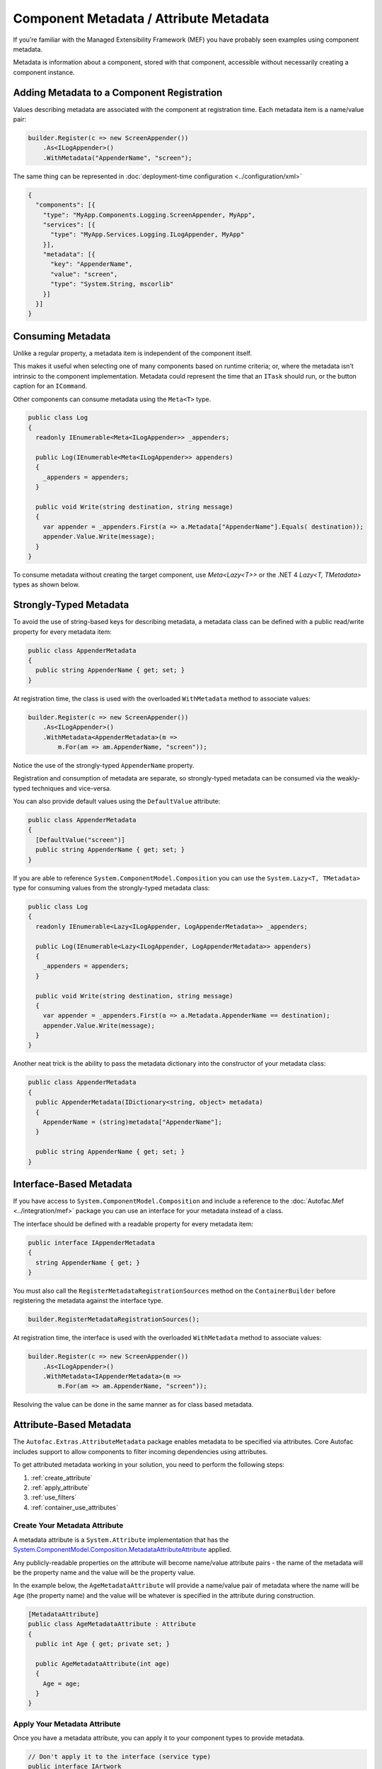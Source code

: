 =======================================
Component Metadata / Attribute Metadata
=======================================

If you’re familiar with the Managed Extensibility Framework (MEF) you have probably seen examples using component metadata.

Metadata is information about a component, stored with that component, accessible without necessarily creating a component instance.

Adding Metadata to a Component Registration
===========================================

Values describing metadata are associated with the component at registration time. Each metadata item is a name/value pair:

.. sourcecode:: csharp

    builder.Register(c => new ScreenAppender())
        .As<ILogAppender>()
        .WithMetadata("AppenderName", "screen");

The same thing can be represented in :doc:`deployment-time configuration <../configuration/xml>`

.. sourcecode:: json

    {
      "components": [{
        "type": "MyApp.Components.Logging.ScreenAppender, MyApp",
        "services": [{
          "type": "MyApp.Services.Logging.ILogAppender, MyApp"
        }],
        "metadata": [{
          "key": "AppenderName",
          "value": "screen",
          "type": "System.String, mscorlib"
        }]
      }]
    }

Consuming Metadata
==================

Unlike a regular property, a metadata item is independent of the component itself.

This makes it useful when selecting one of many components based on runtime criteria; or, where the metadata isn’t intrinsic to the component implementation. Metadata could represent the time that an ``ITask`` should run, or the button caption for an ``ICommand``.

Other components can consume metadata using the ``Meta<T>`` type.

.. sourcecode:: csharp

    public class Log
    {
      readonly IEnumerable<Meta<ILogAppender>> _appenders;

      public Log(IEnumerable<Meta<ILogAppender>> appenders)
      {
        _appenders = appenders;
      }

      public void Write(string destination, string message)
      {
        var appender = _appenders.First(a => a.Metadata["AppenderName"].Equals( destination));
        appender.Value.Write(message);
      }
    }

To consume metadata without creating the target component, use `Meta<Lazy<T>>` or the .NET 4 `Lazy<T, TMetadata>` types as shown below.

Strongly-Typed Metadata
=======================

To avoid the use of string-based keys for describing metadata, a metadata class can be defined with a public read/write property for every metadata item:

.. sourcecode:: csharp

    public class AppenderMetadata
    {
      public string AppenderName { get; set; }
    }

At registration time, the class is used with the overloaded ``WithMetadata`` method to associate values:

.. sourcecode:: csharp

    builder.Register(c => new ScreenAppender())
        .As<ILogAppender>()
        .WithMetadata<AppenderMetadata>(m =>
            m.For(am => am.AppenderName, "screen"));

Notice the use of the strongly-typed ``AppenderName`` property.

Registration and consumption of metadata are separate, so strongly-typed metadata can be consumed via the weakly-typed techniques and vice-versa.

You can also provide default values using the ``DefaultValue`` attribute:

.. sourcecode:: csharp

    public class AppenderMetadata
    {
      [DefaultValue("screen")]
      public string AppenderName { get; set; }
    }

If you are able to reference ``System.ComponentModel.Composition`` you can use the ``System.Lazy<T, TMetadata>`` type for consuming values from the strongly-typed metadata class:

.. sourcecode:: csharp

    public class Log
    {
      readonly IEnumerable<Lazy<ILogAppender, LogAppenderMetadata>> _appenders;

      public Log(IEnumerable<Lazy<ILogAppender, LogAppenderMetadata>> appenders)
      {
        _appenders = appenders;
      }

      public void Write(string destination, string message)
      {
        var appender = _appenders.First(a => a.Metadata.AppenderName == destination);
        appender.Value.Write(message);
      }
    }

Another neat trick is the ability to pass the metadata dictionary into the constructor of your metadata class:

.. sourcecode:: csharp

    public class AppenderMetadata
    {
      public AppenderMetadata(IDictionary<string, object> metadata)
      {
        AppenderName = (string)metadata["AppenderName"];
      }

      public string AppenderName { get; set; }
    }

Interface-Based Metadata
========================

If you have access to ``System.ComponentModel.Composition`` and include a reference to the :doc:`Autofac.Mef <../integration/mef>` package you can use an interface for your metadata instead of a class.

The interface should be defined with a readable property for every metadata item:

.. sourcecode:: csharp

    public interface IAppenderMetadata
    {
      string AppenderName { get; }
    }

You must also call the ``RegisterMetadataRegistrationSources`` method on the ``ContainerBuilder`` before registering the metadata against the interface type.

.. sourcecode:: csharp

    builder.RegisterMetadataRegistrationSources();

At registration time, the interface is used with the overloaded ``WithMetadata`` method to associate values:

.. sourcecode:: csharp

    builder.Register(c => new ScreenAppender())
        .As<ILogAppender>()
        .WithMetadata<IAppenderMetadata>(m =>
            m.For(am => am.AppenderName, "screen"));

Resolving the value can be done in the same manner as for class based metadata.

Attribute-Based Metadata
========================

The ``Autofac.Extras.AttributeMetadata`` package enables metadata to be specified via attributes. Core Autofac includes support to allow components to filter incoming dependencies using attributes.

To get attributed metadata working in your solution, you need to perform the following steps:

#. :ref:`create_attribute`
#. :ref:`apply_attribute`
#. :ref:`use_filters`
#. :ref:`container_use_attributes`

.. _create_attribute:

Create Your Metadata Attribute
------------------------------

A metadata attribute is a ``System.Attribute`` implementation that has the `System.ComponentModel.Composition.MetadataAttributeAttribute <https://msdn.microsoft.com/en-us/library/system.componentmodel.composition.metadataattributeattribute.aspx>`_ applied.

Any publicly-readable properties on the attribute will become name/value attribute pairs - the name of the metadata will be the property name and the value will be the property value.

In the example below, the ``AgeMetadataAttribute`` will provide a name/value pair of metadata where the name will be ``Age`` (the property name) and the value will be whatever is specified in the attribute during construction.

.. sourcecode:: csharp

    [MetadataAttribute]
    public class AgeMetadataAttribute : Attribute
    {
      public int Age { get; private set; }

      public AgeMetadataAttribute(int age)
      {
        Age = age;
      }
    }

.. _apply_attribute:

Apply Your Metadata Attribute
-----------------------------

Once you have a metadata attribute, you can apply it to your component types to provide metadata.

.. sourcecode:: csharp

    // Don't apply it to the interface (service type)
    public interface IArtwork
    {
      void Display();
    }

    // Apply it to the implementation (component type)
    [AgeMetadata(100)]
    public class CenturyArtwork : IArtwork
    {
      public void Display() { ... }
    }

.. _use_filters:

Use Metadata Filters on Consumers
---------------------------------

Along with providing metadata via attributes, you can also set up automatic filters for consuming components. This will help wire up parameters for your constructors based on provided metadata.

You can filter based on :doc:`a service key <keyed-services>` or based on registration metadata. This attribute based filtering can be performed without custom metadata attributes.

The ``KeyFilterAttribute``, ``MetadataFilterAttribute``, and ``WithAttributeFiltering`` extension method below can be found in the ``Autofac.Features.AttributeFilters`` namespace in the core Autofac package.

KeyFilterAttribute
""""""""""""""""""

The ``KeyFilterAttribute`` allows you to select a specific keyed service to consume.

This example shows a class that requires a component with a particular key:

.. sourcecode:: csharp

    public class ArtDisplay : IDisplay
    {
      public ArtDisplay([KeyFilter("Painting")] IArtwork art) { ... }
    }

That component will require you to register a keyed service with the specified name. You'll also need to register the component with the filter so the container knows to look for it.

.. sourcecode:: csharp

    var builder = new ContainerBuilder();

    // Register the keyed service to consume
    builder.RegisterType<MyArtwork>().Keyed<IArtwork>("Painting");

    // Specify WithAttributeFiltering for the consumer
    builder.RegisterType<ArtDisplay>().As<IDisplay>().WithAttributeFiltering();

    // ...
    var container = builder.Build();

MetadataFilterAttribute
"""""""""""""""""""""""

The ``MetadataFilterAttribute`` allows you to filter for components based on specific metadata values.

This example shows a class that requires a component with a particular metadata value:

.. sourcecode:: csharp

    public class ArtDisplay : IDisplay
    {
      public ArtDisplay([MetadataFilter("Age", 100)] IArtwork art) { ... }
    }

That component will require you to register a service with the specified metadata name/value pair. You could use the attributed metadata class seen in earlier examples, or manually specify metadata during registration time. You'll also need to register the component with the filter so the container knows to look for it.

.. sourcecode:: csharp

    var builder = new ContainerBuilder();

    // Register the service to consume with metadata.
    // Since we're using attributed metadata, we also
    // need to register the AttributedMetadataModule
    // so the metadata attributes get read.
    builder.RegisterModule<AttributedMetadataModule>();
    builder.RegisterType<CenturyArtwork>().As<IArtwork>();

    // Specify WithAttributeFilter for the consumer
    builder.RegisterType<ArtDisplay>().As<IDisplay>().WithAttributeFiltering();

    // ...
    var container = builder.Build();

.. _container_use_attributes:

Ensure the Container Uses Your Attributes
-----------------------------------------

The metadata attributes you create aren't just used by default. In order to tell the container that you're making use of metadata attributes, you need to register the ``AttributedMetadataModule`` into your container.

.. sourcecode:: csharp

    var builder = new ContainerBuilder();

    // Register the service to consume with metadata.
    // Since we're using attributed metadata, we also
    // need to register the AttributedMetadataModule
    // so the metadata attributes get read.
    builder.RegisterModule<AttributedMetadataModule>();
    builder.RegisterType<CenturyArtwork>().As<IArtwork>();

    // ...
    var container = builder.Build();

If you're using metadata filters (``KeyFilterAttribute`` or ``WithAttributeFiltering`` in your constructors), you need to register those components using the ``WithAttributeFiltering`` extension. Note that if you're *only* using filters but not attributed metadata, you don't actually need the ``AttributedMetadataModule``. Metadata filters stand on their own.

.. sourcecode:: csharp

    var builder = new ContainerBuilder();

    // Specify WithAttributeFilter for the consumer
    builder.RegisterType<ArtDisplay>().As<IDisplay>().WithAttributeFiltering();
    // ...
    var container = builder.Build();
